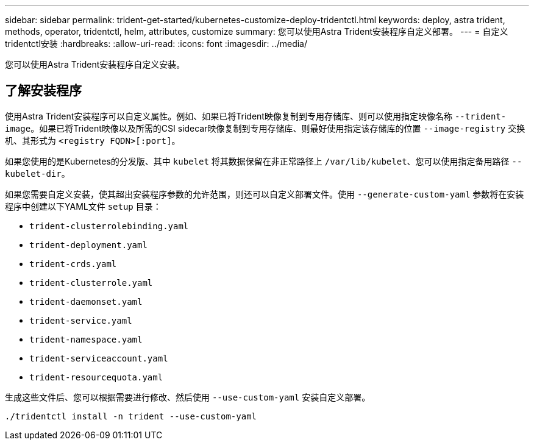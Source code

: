 ---
sidebar: sidebar 
permalink: trident-get-started/kubernetes-customize-deploy-tridentctl.html 
keywords: deploy, astra trident, methods, operator, tridentctl, helm, attributes, customize 
summary: 您可以使用Astra Trident安装程序自定义部署。 
---
= 自定义tridentctl安装
:hardbreaks:
:allow-uri-read: 
:icons: font
:imagesdir: ../media/


[role="lead"]
您可以使用Astra Trident安装程序自定义安装。



== 了解安装程序

使用Astra Trident安装程序可以自定义属性。例如、如果已将Trident映像复制到专用存储库、则可以使用指定映像名称 `--trident-image`。如果已将Trident映像以及所需的CSI sidecar映像复制到专用存储库、则最好使用指定该存储库的位置 `--image-registry` 交换机、其形式为 `<registry FQDN>[:port]`。

如果您使用的是Kubernetes的分发版、其中 `kubelet` 将其数据保留在非正常路径上 `/var/lib/kubelet`、您可以使用指定备用路径 `--kubelet-dir`。

如果您需要自定义安装，使其超出安装程序参数的允许范围，则还可以自定义部署文件。使用 `--generate-custom-yaml` 参数将在安装程序中创建以下YAML文件 `setup` 目录：

* `trident-clusterrolebinding.yaml`
* `trident-deployment.yaml`
* `trident-crds.yaml`
* `trident-clusterrole.yaml`
* `trident-daemonset.yaml`
* `trident-service.yaml`
* `trident-namespace.yaml`
* `trident-serviceaccount.yaml`
* `trident-resourcequota.yaml`


生成这些文件后、您可以根据需要进行修改、然后使用 `--use-custom-yaml` 安装自定义部署。

[listing]
----
./tridentctl install -n trident --use-custom-yaml
----